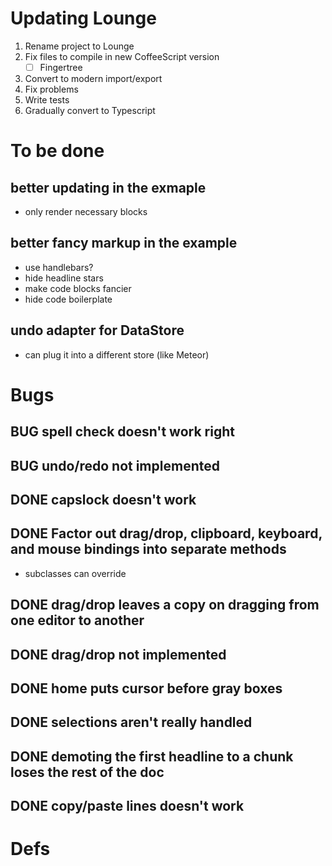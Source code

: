 * Updating Lounge
1. Rename project to Lounge
2. Fix files to compile in new CoffeeScript version
   - [ ] Fingertree
3. Convert to modern import/export
5. Fix problems
6. Write tests
7. Gradually convert to Typescript
* To be done
** better updating in the exmaple
- only render necessary blocks
** better fancy markup in the example
- use handlebars?
- hide headline stars
- make code blocks fancier
- hide code boilerplate
** undo adapter for DataStore
- can plug it into a different store (like Meteor)
* Bugs
** BUG spell check doesn't work right
** BUG undo/redo not implemented
** DONE capslock doesn't work
   CLOSED: [2015-06-04 Thu 16:48]
** DONE Factor out drag/drop, clipboard, keyboard, and mouse bindings into separate methods
   CLOSED: [2015-04-03 Fri 09:50]
- subclasses can override
** DONE drag/drop leaves a copy on dragging from one editor to another
   CLOSED: [2015-04-02 Thu 22:23]
** DONE drag/drop not implemented
   CLOSED: [2015-04-02 Thu 22:09]
** DONE home puts cursor before gray boxes
   CLOSED: [2015-04-01 Wed 17:07]
** DONE selections aren't really handled
   CLOSED: [2015-04-01 Wed 14:26]
** DONE demoting the first headline to a chunk loses the rest of the doc
   CLOSED: [2015-03-30 Mon 14:51]
** DONE copy/paste lines doesn't work
   CLOSED: [2015-04-01 Wed 14:26]
* Defs
#+TODO: TODO BUG | DONE
